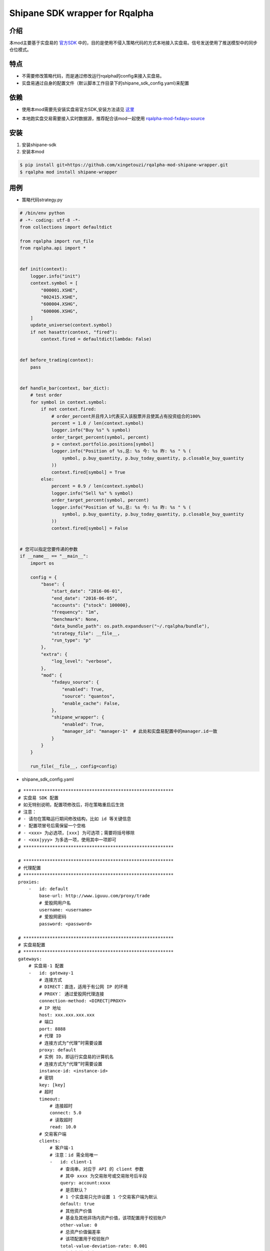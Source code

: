 ************************************************
Shipane SDK wrapper for Rqalpha
************************************************

介绍
========
本mod主要基于实盘易的 官方SDK_ 中的，目的是使用不侵入策略代码的方式本地接入实盘易。信号发送使用了推送模型中的同步仓位模式。

.. _官方SDK: https://github.com/sinall/ShiPanE-Python-SDK

特点
=======
+ 不需要修改策略代码，而是通过修改运行rqalpha的config来接入实盘易。
+ 实盘易通过自身的配置文件（默认脚本工作目录下的shipane_sdk_config.yaml)来配置

依赖
=======
+ 使用本mod需要先安装实盘易官方SDK,安装方法请见 这里_

.. _这里: https://github.com/sinall/ShiPanE-Python-SDK#%E5%AE%89%E8%A3%85

+ 本地跑实盘交易需要接入实时数据源，推荐配合该mod一起使用 rqalpha-mod-fxdayu-source_

.. _rqalpha-mod-fxdayu-source: https://github.com/xingetouzi/rqalpha-mod-fxdayu-source

安装
======
1. 安装shipane-sdk

2. 安装本mod

.. code-block:: bash

    $ pip install git+https://github.com/xingetouzi/rqalpha-mod-shipane-wrapper.git
    $ rqalpha mod install shipane-wrapper

用例
======
+ 策略代码strategy.py

.. code-block:: python

    # /bin/env python
    # -*- coding: utf-8 -*-
    from collections import defaultdict

    from rqalpha import run_file
    from rqalpha.api import *


    def init(context):
        logger.info("init")
        context.symbol = [
            "000001.XSHE",
            "002415.XSHE",
            "600004.XSHG",
            "600006.XSHG",
        ]
        update_universe(context.symbol)
        if not hasattr(context, "fired"):
            context.fired = defaultdict(lambda: False)


    def before_trading(context):
        pass


    def handle_bar(context, bar_dict):
        # test order
        for symbol in context.symbol:
            if not context.fired:
                # order_percent并且传入1代表买入该股票并且使其占有投资组合的100%
                percent = 1.0 / len(context.symbol)
                logger.info("Buy %s" % symbol)
                order_target_percent(symbol, percent)
                p = context.portfolio.positions[symbol]
                logger.info("Position of %s,总: %s 今: %s 昨: %s " % (
                    symbol, p.buy_quantity, p.buy_today_quantity, p.closable_buy_quantity
                ))
                context.fired[symbol] = True
            else:
                percent = 0.9 / len(context.symbol)
                logger.info("Sell %s" % symbol)
                order_target_percent(symbol, percent)
                logger.info("Position of %s,总: %s 今: %s 昨: %s " % (
                    symbol, p.buy_quantity, p.buy_today_quantity, p.closable_buy_quantity
                ))
                context.fired[symbol] = False


    # 您可以指定您要传递的参数
    if __name__ == "__main__":
        import os

        config = {
            "base": {
                "start_date": "2016-06-01",
                "end_date": "2016-06-05",
                "accounts": {"stock": 100000},
                "frequency": "1m",
                "benchmark": None,
                "data_bundle_path": os.path.expanduser("~/.rqalpha/bundle"),
                "strategy_file": __file__,
                "run_type": "p"
            },
            "extra": {
                "log_level": "verbose",
            },
            "mod": {
                "fxdayu_source": {
                    "enabled": True,
                    "source": "quantos",
                    "enable_cache": False,
                },
                "shipane_wrapper": {
                    "enabled": True,
                    "manager_id": "manager-1"  # 此处和实盘易配置中的manager.id一致
                }
            }
        }

        run_file(__file__, config=config)


+ shipane_sdk_config.yaml

::

    # *********************************************************
    # 实盘易 SDK 配置
    # 如无特别说明，配置项修改后，将在策略重启后生效
    # 注意：
    # - 请勿在策略运行期间修改结构，比如 id 等关键信息
    # - 配置项冒号后需保留一个空格
    # - <xxx> 为必选项，[xxx] 为可选项；需要将括号移除
    # - <xxx|yyy> 为多选一项，使用其中一项即可
    # *********************************************************

    # *********************************************************
    # 代理配置
    # *********************************************************
    proxies:
        -   id: default
            base-url: http://www.iguuu.com/proxy/trade
            # 爱股网用户名
            username: <username>
            # 爱股网密码
            password: <password>

    # *********************************************************
    # 实盘易配置
    # *********************************************************
    gateways:
        # 实盘易-1 配置
        -   id: gateway-1
            # 连接方式
            # DIRECT：直连，适用于有公网 IP 的环境
            # PROXY： 通过爱股网代理连接
            connection-method: <DIRECT|PROXY>
            # IP 地址
            host: xxx.xxx.xxx.xxx
            # 端口
            port: 8888
            # 代理 ID
            # 连接方式为“代理”时需要设置
            proxy: default
            # 实例 ID，即运行实盘易的计算机名
            # 连接方式为“代理”时需要设置
            instance-id: <instance-id>
            # 密钥
            key: [key]
            # 超时
            timeout:
                # 连接超时
                connect: 5.0
                # 读取超时
                read: 10.0
            # 交易客户端
            clients:
                # 客户端-1
                # 注意：id 需全局唯一
                -   id: client-1
                    # 查询串，对应于 API 的 client 参数
                    # 其中 xxxx 为交易账号或交易账号后半段
                    query: account:xxxx
                    # 是否默认？
                    # 1 个实盘易只允许设置 1 个交易客户端为默认
                    default: true
                    # 其他资产价值
                    # 基金及其他非场内资产价值，该项配置用于校验账户
                    other-value: 0
                    # 总资产价值偏差率
                    # 该项配置用于校验账户
                    total-value-deviation-rate: 0.001
                    # 保留名单，每行一个
                    # 股票代码，注意使用 str 标签
                    # 例如：!!str 000001
                    # 注意：该配置在下次 handle_data 调用时生效
                    reserved-securities:
                        # 含有非数字的代码
                        - \D
                        # B股代码
                        - ^[92]
                        # 港股代码
                        - ^[\d]{5}$
                        # 逆回购代码
                        - ^(204|131)
                        # 新标准券代码
                        - !!str 888880
                # 客户端-2
                -   id: client-2
                    query: account:xxxx
                    other-value: 0
                    total-value-deviation-rate: 0.001
                    reserved-securities:
                        - \D
                        - ^[92]
                        - ^[\d]{5}$
                        - ^(204|131)
                        - !!str 888880
        # 实盘易-2 配置
        -   id: gateway-2
            # 连接方式
            connection-method: DIRECT
            host: xxx.xxx.xxx.xxx
            port: 8888
            key:
            timeout:
                connect: 5.0
                read: 10.0
            clients:
                -   id: client-3
                    query: title:monijiaoyi
                    default: true
                    other-value: 0
                    total-value-deviation-rate: 0.001
                    reserved-securities:
                        - \D
                        - ^[92]
                        - ^[\d]{5}$
                        - ^(204|131)
                        - !!str 888880
                -   id: client-4
                    query: title:xxx,account:xxx
                    other-value: 0
                    total-value-deviation-rate: 0.001
                    reserved-securities:
                        - \D
                        - ^[92]
                        - ^[\d]{5}$
                        - ^(204|131)
                        - !!str 888880

    # *********************************************************
    # 策略配置
    # 实体关系
    #
    # manager 1 ---- N trader 1 ---- 1 交易客户端(client)
    #
    # *********************************************************
    managers:
        # manager-1 配置
        -   id: manager-1
            traders:
                # trader-1
                -   id: trader-1
                    client: client-1
                    # 是否开启？
                    # 正式运行时设置为 true
                    enabled: true
                    # 是否排练？排练时不会下单。
                    # 正式运行时设置为 false
                    dry-run: true
                    # 工作模式
                    # 1. SYNC：  指按模拟交易的持仓进行同步
                    # 2. FOLLOW：指按模拟交易的下单进行跟单
                    # 目前米筐只支持 SYNC 模式
                    mode: SYNC
                    # 同步选项
                    # 如果该策略无需同步操作，可以省略 sync 配置项
                    # 注意：该配置在下次 handle_data 调用时生效
                    sync:
                        # 同步前是否撤销模拟盘未成交订单
                        # 如果该选项未启用，并且模拟盘有未成交订单，SDK 将不会做同步
                        pre-clear-for-sim: false
                        # 同步前是否撤销实盘未成交订单
                        pre-clear-for-live: false
                        # 最小订单金额，低于该值的订单将被忽略，以防因为价格波动导致的频繁调仓
                        # 取值可以为数值，或者百分比
                        min-order-value: 1%
                        # 最大订单金额，用于分单
                        # 取值为数值
                        max-order-value: 200000
                        # 轮次间隔时间，单位为毫秒
                        # 建议不小于 5 秒，以防交易软件持仓刷新过慢
                        round-interval: 5000
                        # 批次间隔时间，单位为毫秒
                        batch-interval: 1000
                        # 下单间隔时间，单位为毫秒
                        order-interval: 1000
                        # 默认为 2 轮，该选项用于增加额外轮次
                        # 额外轮次
                        extra-rounds: 0
        -   id: manager-2
            traders:
                -   id: trader-2
                    client: client-1
                    enabled: true
                    dry-run: true
                    mode: SYNC
                    sync:
                        pre-clear-for-sim: false
                        pre-clear-for-live: false
                        min-order-value: 1%
                        max-order-value: 200000
                        round-interval: 5000
                        batch-interval: 1000
                        order-interval: 1000
                        extra-rounds: 0


+ 运行

将以上两个文件放置于同一目录下，从该目录运行strategy.py

.. code-block:: bash

    $ python strategy.py


配置选项
========
============================= ==============================  =================================
选项                           默认值                           含义
============================= ==============================  =================================
shipane_wrapper.enabled       False                           是否开启mod
shipane_wrapper.manager_id    "manager-1"                     和shipane_sdk_config.yaml中保持一致
============================= ==============================  =================================


加入开发
=========
github地址_

.. _github地址: https://github.com/xingetouzi/rqalpha-mod-shipane-wrapper

欢迎提交各种Issue和Pull Request。